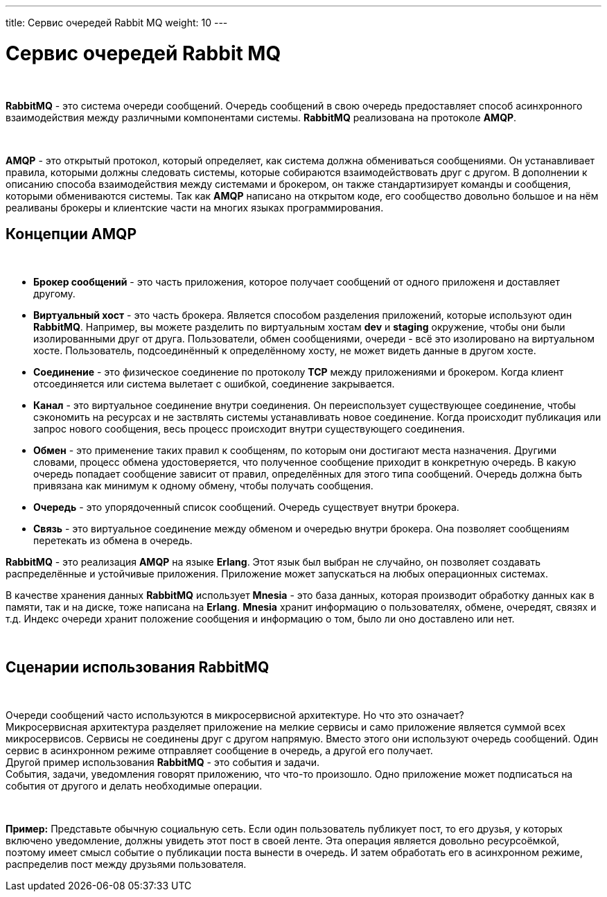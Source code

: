 ---
title: Сервис очередей Rabbit MQ
weight: 10
---

:toc: auto
:toc-title: Содержание
:doctype: book
:icons: font
:figure-caption: Рисунок
:source-highlighter: pygments
:pygments-css: style
:pygments-style: monokai
:includedir: ./content/

:imgdir: /02_02_08_img/
:imagesdir: {imgdir}
ifeval::[{exp2pdf} == 1]
:imagesdir: static{imgdir}
:includedir: ../
endif::[]

:imagesoutdir: ./static/02_02_08_img/

= Сервис очередей Rabbit MQ

{empty} +

****
*RabbitMQ* - это система очереди сообщений. Очередь сообщений в свою очередь предоставляет способ асинхронного взаимодействия между различными компонентами системы. *RabbitMQ* реализована на протоколе *AMQP*.

{empty} +

*AMQP* - это открытый протокол, который определяет, как система должна обмениваться сообщениями. Он устанавливает правила, которыми должны следовать системы, которые собираются взаимодействовать друг с другом. В дополнении к описанию способа взаимодействия между системами и брокером, он также стандартизирует команды и сообщения, которыми обмениваются системы. Так как *AMQP* написано на открытом коде, его сообщество довольно большое и на нём реаливаны брокеры и клиентские части на многих языках программирования.
****

== Концепции AMQP

{empty} +

****
- *Брокер сообщений* - это часть приложения, которое получает сообщений от одного приложеня и доставляет другому.
- *Виртуальный хост* - это часть брокера. Является способом разделения приложений, которые используют один *RabbitMQ*. Например, вы можете разделить по виртуальным хостам *dev* и *staging* окружение, чтобы они были изолированными друг от друга. Пользователи, обмен сообщениями, очереди - всё это изолировано на виртуальном хосте. Пользователь, подсоединённый к определённому хосту, не может видеть данные в другом хосте.
- *Соединение* - это физическое соединение по протоколу *TCP* между приложениями и брокером. Когда клиент отсоединяется или система вылетает с ошибкой, соединение закрывается.
- *Канал* - это виртуальное соединение внутри соединения. Он переиспользует существующее соединение, чтобы сэкономить на ресурсах и не заствлять системы устанавливать новое соединение. Когда происходит публикация или запрос нового сообщения, весь процесс происходит внутри существующего соединения.
- *Обмен* - это применение таких правил к сообщеням, по которым они достигают места назначения. Другими словами, процесс обмена удостоверяется, что полученное сообщение приходит в конкретную очередь. В какую очередь попадает сообщение зависит от правил, определённых для этого типа сообщений. Очередь должна быть привязана как минимум к одному обмену, чтобы получать сообщения.
- *Очередь* - это упорядоченный список сообщений. Очередь существует внутри брокера.
- *Связь* - это виртуальное соединение между обменом и очередью внутри брокера. Она позволяет сообщениям перетекать из обмена в очередь.
****

*RabbitMQ* - это реализация *AMQP* на языке *Erlang*. Этот язык был выбран не случайно, он позволяет создавать распределённые и устойчивые приложения. Приложение может запускаться на любых операционных системах.

В качестве хранения данных *RabbitMQ* использует *Mnesia* - это база данных, которая производит обработку данных как в памяти, так и на диске, тоже написана на *Erlang*. *Mnesia* хранит информацию о пользователях, обмене, очередят, связях и т.д. Индекс очереди хранит положение сообщения и информацию о том, было ли оно доставлено или нет.

{empty} +

== Сценарии использования RabbitMQ

{empty} +

Очереди сообщений часто используются в микросервисной архитектуре. Но что это означает? +
Микросервисная архитектура разделяет приложение на мелкие сервисы и само приложение является суммой всех микросервисов. Сервисы не соединены друг с другом напрямую. Вместо этого они используют очередь сообщений. Один сервис в асинхронном режиме отправляет сообщение в очередь, а другой его получает. +
Другой пример использования *RabbitMQ* - это события и задачи. +
События, задачи, уведомления говорят приложению, что что-то произошло. Одно приложение может подписаться на события от другого и делать необходимые операции.

{empty} +

====
*Пример:* Представьте обычную социальную сеть. Если один пользователь публикует пост, то его друзья, у которых включено уведомление, должны увидеть этот пост в своей ленте. Эта операция является довольно ресурсоёмкой, поэтому имеет смысл событие о публикации поста вынести в очередь. И затем обработать его в асинхронном режиме, распределив пост между друзьями пользователя.
====